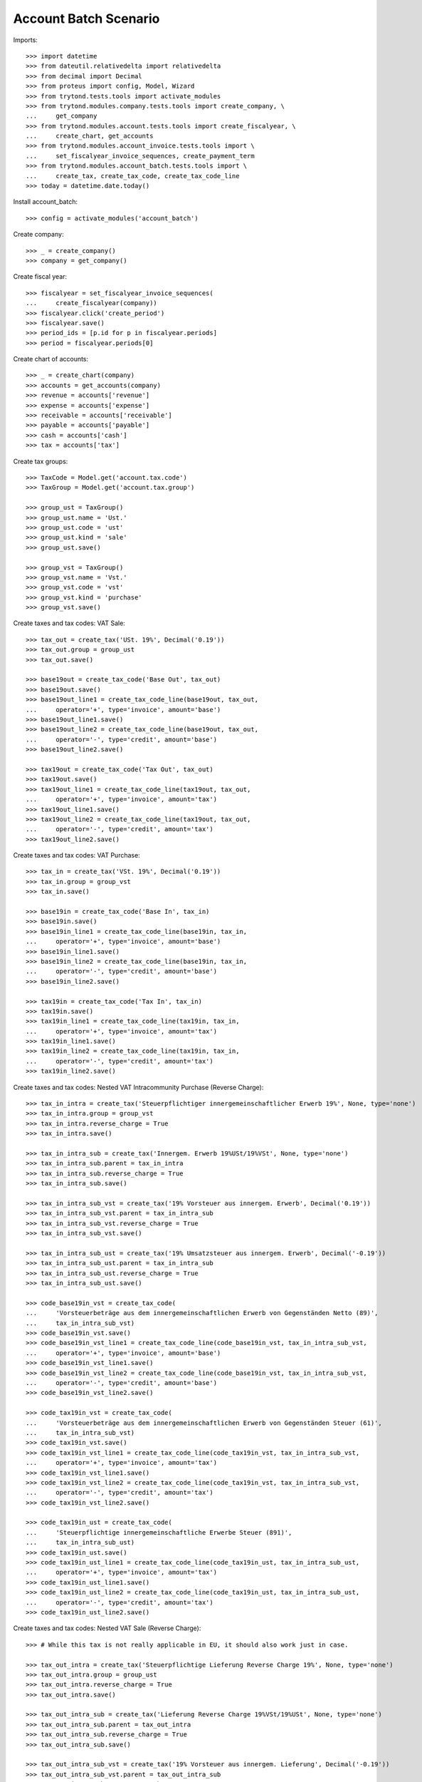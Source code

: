 ======================
Account Batch Scenario
======================

Imports::

    >>> import datetime
    >>> from dateutil.relativedelta import relativedelta
    >>> from decimal import Decimal
    >>> from proteus import config, Model, Wizard
    >>> from trytond.tests.tools import activate_modules
    >>> from trytond.modules.company.tests.tools import create_company, \
    ...     get_company
    >>> from trytond.modules.account.tests.tools import create_fiscalyear, \
    ...     create_chart, get_accounts
    >>> from trytond.modules.account_invoice.tests.tools import \
    ...     set_fiscalyear_invoice_sequences, create_payment_term
    >>> from trytond.modules.account_batch.tests.tools import \
    ...     create_tax, create_tax_code, create_tax_code_line
    >>> today = datetime.date.today()

Install account_batch::

    >>> config = activate_modules('account_batch')

Create company::

    >>> _ = create_company()
    >>> company = get_company()

Create fiscal year::

    >>> fiscalyear = set_fiscalyear_invoice_sequences(
    ...     create_fiscalyear(company))
    >>> fiscalyear.click('create_period')
    >>> fiscalyear.save()
    >>> period_ids = [p.id for p in fiscalyear.periods]
    >>> period = fiscalyear.periods[0]

Create chart of accounts::

    >>> _ = create_chart(company)
    >>> accounts = get_accounts(company)
    >>> revenue = accounts['revenue']
    >>> expense = accounts['expense']
    >>> receivable = accounts['receivable']
    >>> payable = accounts['payable']
    >>> cash = accounts['cash']
    >>> tax = accounts['tax']

Create tax groups::

    >>> TaxCode = Model.get('account.tax.code')
    >>> TaxGroup = Model.get('account.tax.group')

    >>> group_ust = TaxGroup()
    >>> group_ust.name = 'Ust.'
    >>> group_ust.code = 'ust'
    >>> group_ust.kind = 'sale'
    >>> group_ust.save()

    >>> group_vst = TaxGroup()
    >>> group_vst.name = 'Vst.'
    >>> group_vst.code = 'vst'
    >>> group_vst.kind = 'purchase'
    >>> group_vst.save()

Create taxes and tax codes: VAT Sale::

    >>> tax_out = create_tax('USt. 19%', Decimal('0.19'))
    >>> tax_out.group = group_ust
    >>> tax_out.save()

    >>> base19out = create_tax_code('Base Out', tax_out)
    >>> base19out.save()
    >>> base19out_line1 = create_tax_code_line(base19out, tax_out,
    ...     operator='+', type='invoice', amount='base')
    >>> base19out_line1.save()
    >>> base19out_line2 = create_tax_code_line(base19out, tax_out,
    ...     operator='-', type='credit', amount='base')
    >>> base19out_line2.save()
 
    >>> tax19out = create_tax_code('Tax Out', tax_out)
    >>> tax19out.save()
    >>> tax19out_line1 = create_tax_code_line(tax19out, tax_out,
    ...     operator='+', type='invoice', amount='tax')
    >>> tax19out_line1.save()
    >>> tax19out_line2 = create_tax_code_line(tax19out, tax_out,
    ...     operator='-', type='credit', amount='tax')
    >>> tax19out_line2.save()

Create taxes and tax codes: VAT Purchase::

    >>> tax_in = create_tax('VSt. 19%', Decimal('0.19'))
    >>> tax_in.group = group_vst
    >>> tax_in.save()

    >>> base19in = create_tax_code('Base In', tax_in)
    >>> base19in.save()
    >>> base19in_line1 = create_tax_code_line(base19in, tax_in,
    ...     operator='+', type='invoice', amount='base')
    >>> base19in_line1.save()
    >>> base19in_line2 = create_tax_code_line(base19in, tax_in,
    ...     operator='-', type='credit', amount='base')
    >>> base19in_line2.save()
 
    >>> tax19in = create_tax_code('Tax In', tax_in)
    >>> tax19in.save()
    >>> tax19in_line1 = create_tax_code_line(tax19in, tax_in,
    ...     operator='+', type='invoice', amount='tax')
    >>> tax19in_line1.save()
    >>> tax19in_line2 = create_tax_code_line(tax19in, tax_in,
    ...     operator='-', type='credit', amount='tax')
    >>> tax19in_line2.save()

Create taxes and tax codes: Nested VAT Intracommunity Purchase (Reverse Charge)::

    >>> tax_in_intra = create_tax('Steuerpflichtiger innergemeinschaftlicher Erwerb 19%', None, type='none')
    >>> tax_in_intra.group = group_vst
    >>> tax_in_intra.reverse_charge = True
    >>> tax_in_intra.save()

    >>> tax_in_intra_sub = create_tax('Innergem. Erwerb 19%USt/19%VSt', None, type='none')
    >>> tax_in_intra_sub.parent = tax_in_intra
    >>> tax_in_intra_sub.reverse_charge = True
    >>> tax_in_intra_sub.save()

    >>> tax_in_intra_sub_vst = create_tax('19% Vorsteuer aus innergem. Erwerb', Decimal('0.19'))
    >>> tax_in_intra_sub_vst.parent = tax_in_intra_sub
    >>> tax_in_intra_sub_vst.reverse_charge = True
    >>> tax_in_intra_sub_vst.save()

    >>> tax_in_intra_sub_ust = create_tax('19% Umsatzsteuer aus innergem. Erwerb', Decimal('-0.19'))
    >>> tax_in_intra_sub_ust.parent = tax_in_intra_sub
    >>> tax_in_intra_sub_ust.reverse_charge = True
    >>> tax_in_intra_sub_ust.save()

    >>> code_base19in_vst = create_tax_code(
    ...     'Vorsteuerbeträge aus dem innergemeinschaftlichen Erwerb von Gegenständen Netto (89)',
    ...     tax_in_intra_sub_vst)
    >>> code_base19in_vst.save()
    >>> code_base19in_vst_line1 = create_tax_code_line(code_base19in_vst, tax_in_intra_sub_vst,
    ...     operator='+', type='invoice', amount='base')
    >>> code_base19in_vst_line1.save()
    >>> code_base19in_vst_line2 = create_tax_code_line(code_base19in_vst, tax_in_intra_sub_vst,
    ...     operator='-', type='credit', amount='base')
    >>> code_base19in_vst_line2.save()

    >>> code_tax19in_vst = create_tax_code(
    ...     'Vorsteuerbeträge aus dem innergemeinschaftlichen Erwerb von Gegenständen Steuer (61)',
    ...     tax_in_intra_sub_vst)
    >>> code_tax19in_vst.save()
    >>> code_tax19in_vst_line1 = create_tax_code_line(code_tax19in_vst, tax_in_intra_sub_vst,
    ...     operator='+', type='invoice', amount='tax')
    >>> code_tax19in_vst_line1.save()
    >>> code_tax19in_vst_line2 = create_tax_code_line(code_tax19in_vst, tax_in_intra_sub_vst,
    ...     operator='-', type='credit', amount='tax')
    >>> code_tax19in_vst_line2.save()
 
    >>> code_tax19in_ust = create_tax_code(
    ...     'Steuerpflichtige innergemeinschaftliche Erwerbe Steuer (891)',
    ...     tax_in_intra_sub_ust)
    >>> code_tax19in_ust.save()
    >>> code_tax19in_ust_line1 = create_tax_code_line(code_tax19in_ust, tax_in_intra_sub_ust,
    ...     operator='+', type='invoice', amount='tax')
    >>> code_tax19in_ust_line1.save()
    >>> code_tax19in_ust_line2 = create_tax_code_line(code_tax19in_ust, tax_in_intra_sub_ust,
    ...     operator='-', type='credit', amount='tax')
    >>> code_tax19in_ust_line2.save()

Create taxes and tax codes: Nested VAT Sale (Reverse Charge)::

    >>> # While this tax is not really applicable in EU, it should also work just in case.

    >>> tax_out_intra = create_tax('Steuerpflichtige Lieferung Reverse Charge 19%', None, type='none')
    >>> tax_out_intra.group = group_ust
    >>> tax_out_intra.reverse_charge = True
    >>> tax_out_intra.save()

    >>> tax_out_intra_sub = create_tax('Lieferung Reverse Charge 19%VSt/19%USt', None, type='none')
    >>> tax_out_intra_sub.parent = tax_out_intra
    >>> tax_out_intra_sub.reverse_charge = True
    >>> tax_out_intra_sub.save()

    >>> tax_out_intra_sub_vst = create_tax('19% Vorsteuer aus innergem. Lieferung', Decimal('-0.19'))
    >>> tax_out_intra_sub_vst.parent = tax_out_intra_sub
    >>> tax_out_intra_sub_vst.reverse_charge = True
    >>> tax_out_intra_sub_vst.save()

    >>> tax_out_intra_sub_ust = create_tax('19% Umsatzsteuer aus innergem. Lieferung', Decimal('0.19'))
    >>> tax_out_intra_sub_ust.parent = tax_out_intra_sub
    >>> tax_out_intra_sub_ust.reverse_charge = True
    >>> tax_out_intra_sub_ust.save()

    >>> code_base19out_vst = create_tax_code(
    ...     'Vorsteuerbeträge aus der innergemeinschaftlichen Lieferung von Gegenständen Netto (89x)',
    ...     tax_out_intra_sub_vst)
    >>> code_base19out_vst.save()
    >>> code_base19out_vst_line1 = create_tax_code_line(code_base19out_vst, tax_out_intra_sub_vst,
    ...     operator='+', type='invoice', amount='base')
    >>> code_base19out_vst_line1.save()
    >>> code_base19out_vst_line2 = create_tax_code_line(code_base19out_vst, tax_out_intra_sub_vst,
    ...     operator='-', type='credit', amount='base')
    >>> code_base19out_vst_line2.save()

    >>> code_tax19out_vst = create_tax_code(
    ...     'Vorsteuerbeträge aus dem innergemeinschaftlichen Lieferung von Gegenständen Steuer (61x)',
    ...     tax_out_intra_sub_vst)
    >>> code_tax19out_vst.save()
    >>> code_tax19out_vst_line1 = create_tax_code_line(code_tax19out_vst, tax_out_intra_sub_vst,
    ...     operator='+', type='invoice', amount='tax')
    >>> code_tax19out_vst_line1.save()
    >>> code_tax19out_vst_line2 = create_tax_code_line(code_tax19out_vst, tax_out_intra_sub_vst,
    ...     operator='-', type='credit', amount='tax')
    >>> code_tax19out_vst_line2.save()
 
    >>> code_tax19out_ust = create_tax_code(
    ...     'Steuerpflichtige innergemeinschaftliche Lieferungen Steuer (891x)',
    ...     tax_out_intra_sub_ust)
    >>> code_tax19out_ust.save()
    >>> code_tax19out_ust_line1 = create_tax_code_line(code_tax19out_ust, tax_out_intra_sub_ust,
    ...     operator='+', type='invoice', amount='tax')
    >>> code_tax19out_ust_line1.save()
    >>> code_tax19out_ust_line2 = create_tax_code_line(code_tax19out_ust, tax_out_intra_sub_ust,
    ...     operator='-', type='credit', amount='tax')
    >>> code_tax19out_ust_line2.save()

Create sequence and account journal::

    >>> Sequence = Model.get('ir.sequence')
    >>> AccountJournal = Model.get('account.journal')

    >>> sequence = Sequence(name='Bank',
    ...     code='account.journal',
    ...     company=company,
    ... )
    >>> sequence.save()
    >>> account_journal = AccountJournal(name='Bank',
    ...     type='bank',
    ...     sequence=sequence,
    ... )
    >>> account_journal.save()     

Create parties::

    >>> Party = Model.get('party.party')
    >>> customer = Party(name='Customer')
    >>> customer.save()
    >>> supplier = Party(name='Supplier')
    >>> supplier.save()

Create payment term::

    >>> payment_term = create_payment_term()
    >>> payment_term.save()

Create a batch user::

    >>> User = Model.get('res.user')
    >>> Group = Model.get('res.group')
    >>> Party = Model.get('party.party')
    >>> Employee = Model.get('company.employee')
    >>> batch_user = User()
    >>> batch_user.name = 'Batch User'
    >>> batch_user.login = 'batch'
    >>> batch_user.main_company = company
    >>> batch_group, = Group.find([('name', '=', 'Batch')])
    >>> batch_user.groups.append(batch_group)
    >>> account_group, = Group.find([('name', '=', 'Account')])
    >>> batch_user.groups.append(account_group)
    >>> employee_party = Party(name="Batch Employee")
    >>> employee_party.save()
    >>> employee = Employee(party=employee_party)
    >>> employee.save()
    >>> batch_user.employees.append(employee)
    >>> batch_user.employee = employee
    >>> batch_user.save()

.. comment:: We either work as batch_admin or batch_user to check
   correct permission settings
   

Create a batch admin::

    >>> batch_admin = User()
    >>> batch_admin.name = 'Batch Admin'
    >>> batch_admin.login = 'batch_admin'
    >>> batch_admin.main_company = company
    >>> account_admin_group, = Group.find([('name', '=', 'Account Administration')])
    >>> batch_admin.groups.append(account_admin_group)
    >>> batch_admin.save()

Create a batch journal (without optional account)::

    >>> config.user = batch_admin.id
    >>> config._context = User.get_preferences(True, config.context)
    >>> BatchJournal = Model.get('account.batch.journal')

    >>> batch_journal = BatchJournal(name='Batch Bank',
    ...     account_journal=account_journal,
    ...     currency=company.currency,
    ...     company=company,
    ... )
    >>> batch_journal.save()

Create a batch and check for missing account on journal::

    >>> config.user = batch_user.id
    >>> config._context = User.get_preferences(True, config.context)
    >>> Batch = Model.get('account.batch')
    >>> batch = Batch(name='Testbatch',
    ...     journal=batch_journal,
    ... )  # doctest: +IGNORE_EXCEPTION_DETAIL 
    Traceback (most recent call last):
        ...
    UserError: ...

Create a batch after configuring the journal with an account::

    >>> config.user = batch_admin.id
    >>> config._context = User.get_preferences(True, config.context)
    >>> batch_journal.account = cash
    >>> batch_journal.save()
    >>> batch = Batch(name='Testbatch',
    ...     journal=batch_journal,
    ... )
    >>> batch.save()

Create a revenue batch line without tax::

    >>> config.user = batch_user.id
    >>> config._context = User.get_preferences(True, config.context)
    >>> BatchLine = Model.get('account.batch.line')
    >>> batch_line1 = BatchLine(journal=batch_journal,
    ...     batch=batch,
    ...     date=today,
    ...     amount=Decimal(100),
    ...     account=cash,
    ...     contra_account=revenue,
    ... )
    >>> batch_line1.save()
    >>> batch_line1.side_account
    'debit'
    >>> batch_line1.side_contra_account
    'credit'
    >>> len(batch.lines)
    1
    >>> len(batch.move_lines)
    2
    >>> revenue.reload()
    >>> revenue.credit
    Decimal('100.00')
    >>> revenue.debit
    Decimal('0.00')
    >>> expense.reload()
    >>> expense.credit
    Decimal('0.00')
    >>> expense.debit
    Decimal('0.00')
    >>> cash.reload()
    >>> cash.credit
    Decimal('0.00')
    >>> cash.debit
    Decimal('100.00')

    >>> with config.set_context(periods=period_ids):
    ...     base19out = TaxCode(base19out.id)
    ...     base19out.amount
    Decimal('0.00')
    >>> with config.set_context(periods=period_ids):
    ...     tax19out = TaxCode(tax19out.id)
    ...     tax19out.amount
    Decimal('0.00')
    >>> with config.set_context(periods=period_ids):
    ...     base19in = TaxCode(base19in.id)
    ...     base19in.amount
    Decimal('0.00')
    >>> with config.set_context(periods=period_ids):
    ...     tax19in = TaxCode(tax19in.id)
    ...     tax19in.amount
    Decimal('0.00')

Cancel the former line::

    >>> batch_line2 = BatchLine(journal=batch_journal,
    ...     batch=batch,
    ...     date=today,
    ...     amount=Decimal(-100),
    ...     contra_account=revenue,
    ...     account=cash,
    ...     is_cancelation_move=True,
    ... )
    >>> batch_line2.save()
    >>> batch_line2.is_cancelation_move
    1
    >>> batch_line2.side_account
    'credit'
    >>> batch_line2.side_contra_account
    'debit'
    >>> batch.reload()
    >>> len(batch.lines)
    2
    >>> len(batch.move_lines)
    4
    >>> revenue.reload()
    >>> revenue.credit
    Decimal('0.00')
    >>> revenue.debit
    Decimal('0.00')
    >>> expense.reload()
    >>> expense.credit
    Decimal('0.00')
    >>> expense.debit
    Decimal('0.00')
    >>> cash.reload()
    >>> cash.credit
    Decimal('0.00')
    >>> cash.debit
    Decimal('0.00')

    >>> with config.set_context(periods=period_ids):
    ...     base19out = TaxCode(base19out.id)
    ...     base19out.amount
    Decimal('0.00')
    >>> with config.set_context(periods=period_ids):
    ...     tax19out = TaxCode(tax19out.id)
    ...     tax19out.amount
    Decimal('0.00')
    >>> with config.set_context(periods=period_ids):
    ...     base19in = TaxCode(base19in.id)
    ...     base19in.amount
    Decimal('0.00')
    >>> with config.set_context(periods=period_ids):
    ...     tax19in = TaxCode(tax19in.id)
    ...     tax19in.amount
    Decimal('0.00')

Create an expense batch line without tax::

    >>> batch_line3 = BatchLine(journal=batch_journal,
    ...     batch=batch,
    ...     date=today,
    ...     amount=Decimal(-100),
    ...     account=cash,
    ...     contra_account=expense,
    ... )
    >>> batch_line3.save()
    >>> batch_line3.side_account
    'credit'
    >>> batch_line3.side_contra_account
    'debit'
    >>> batch.reload()
    >>> len(batch.lines)
    3
    >>> len(batch.move_lines)
    6
    >>> revenue.reload()
    >>> revenue.credit
    Decimal('0.00')
    >>> revenue.debit
    Decimal('0.00')
    >>> expense.reload()
    >>> expense.credit
    Decimal('0.00')
    >>> expense.debit
    Decimal('100.00')
    >>> cash.reload()
    >>> cash.credit
    Decimal('100.00')
    >>> cash.debit
    Decimal('0.00')

    >>> with config.set_context(periods=period_ids):
    ...     base19out = TaxCode(base19out.id)
    ...     base19out.amount
    Decimal('0.00')
    >>> with config.set_context(periods=period_ids):
    ...     tax19out = TaxCode(tax19out.id)
    ...     tax19out.amount
    Decimal('0.00')
    >>> with config.set_context(periods=period_ids):
    ...     base19in = TaxCode(base19in.id)
    ...     base19in.amount
    Decimal('0.00')
    >>> with config.set_context(periods=period_ids):
    ...     tax19in = TaxCode(tax19in.id)
    ...     tax19in.amount
    Decimal('0.00')

Cancel the former line::

    >>> batch_line4 = BatchLine(journal=batch_journal,
    ...     batch=batch,
    ...     date=today,
    ...     amount=Decimal(100),
    ...     account=cash,
    ...     contra_account=expense,
    ...     is_cancelation_move=True,
    ... )
    >>> batch_line4.save()
    >>> batch_line4.side_account
    'debit'
    >>> batch_line4.side_contra_account
    'credit'
    >>> batch.reload()
    >>> len(batch.lines)
    4
    >>> len(batch.move_lines)
    8
    >>> revenue.reload()
    >>> revenue.credit
    Decimal('0.00')
    >>> revenue.debit
    Decimal('0.00')
    >>> expense.reload()
    >>> expense.credit
    Decimal('0.00')
    >>> expense.debit
    Decimal('0.00')
    >>> cash.reload()
    >>> cash.credit
    Decimal('0.00')
    >>> cash.debit
    Decimal('0.00')

    >>> with config.set_context(periods=period_ids):
    ...     base19out = TaxCode(base19out.id)
    ...     base19out.amount
    Decimal('0.00')
    >>> with config.set_context(periods=period_ids):
    ...     tax19out = TaxCode(tax19out.id)
    ...     tax19out.amount
    Decimal('0.00')
    >>> with config.set_context(periods=period_ids):
    ...     base19in = TaxCode(base19in.id)
    ...     base19in.amount
    Decimal('0.00')
    >>> with config.set_context(periods=period_ids):
    ...     tax19in = TaxCode(tax19in.id)
    ...     tax19in.amount
    Decimal('0.00')

Create a revenue batch line with tax::

    >>> batch_line5 = BatchLine(journal=batch_journal,
    ...     batch=batch,
    ...     date=today,
    ...     amount=Decimal(1000),
    ...     account=cash,
    ...     contra_account=revenue,
    ...     tax=tax_out,
    ... )
    >>> batch_line5.save()
    >>> batch_line5.side_account
    'debit'
    >>> batch_line5.side_contra_account
    'credit'
    >>> batch.reload()
    >>> len(batch.lines)
    5
    >>> len(batch.move_lines)
    11
    >>> revenue.reload()
    >>> revenue.credit
    Decimal('840.34')
    >>> revenue.debit
    Decimal('0.00')
    >>> expense.reload()
    >>> expense.credit
    Decimal('0.00')
    >>> expense.debit
    Decimal('0.00')
    >>> cash.reload()
    >>> cash.credit
    Decimal('0.00')
    >>> cash.debit
    Decimal('1000.00')

    >>> with config.set_context(periods=period_ids):
    ...     base19out = TaxCode(base19out.id)
    ...     base19out.amount
    Decimal('840.34')
    >>> with config.set_context(periods=period_ids):
    ...     tax19out = TaxCode(tax19out.id)
    ...     tax19out.amount
    Decimal('159.66')
    >>> with config.set_context(periods=period_ids):
    ...     base19in = TaxCode(base19in.id)
    ...     base19in.amount
    Decimal('0.00')
    >>> with config.set_context(periods=period_ids):
    ...     tax19in = TaxCode(tax19in.id)
    ...     tax19in.amount
    Decimal('0.00')


Cancel the former line::

    >>> batch_line6 = BatchLine(journal=batch_journal,
    ...     batch=batch,
    ...     date=today,
    ...     amount=Decimal(-1000),
    ...     account=cash,
    ...     contra_account=revenue,
    ...     tax=tax_out,
    ...     is_cancelation_move=True,
    ... )
    >>> batch_line6.save()
    >>> batch_line6.side_account
    'credit'
    >>> batch_line6.side_contra_account
    'debit'
    >>> batch.reload()
    >>> len(batch.lines)
    6
    >>> len(batch.move_lines)
    14
    >>> revenue.reload()
    >>> revenue.credit
    Decimal('0.00')
    >>> revenue.debit
    Decimal('0.00')
    >>> expense.reload()
    >>> expense.credit
    Decimal('0.00')
    >>> expense.debit
    Decimal('0.00')
    >>> cash.reload()
    >>> cash.credit
    Decimal('0.00')
    >>> cash.debit
    Decimal('0.00')

    >>> with config.set_context(periods=period_ids):
    ...     base19out = TaxCode(base19out.id)
    ...     base19out.amount
    Decimal('0.00')
    >>> with config.set_context(periods=period_ids):
    ...     tax19out = TaxCode(tax19out.id)
    ...     tax19out.amount
    Decimal('0.00')
    >>> with config.set_context(periods=period_ids):
    ...     base19in = TaxCode(base19in.id)
    ...     base19in.amount
    Decimal('0.00')
    >>> with config.set_context(periods=period_ids):
    ...     tax19in = TaxCode(tax19in.id)
    ...     tax19in.amount
    Decimal('0.00')

Create an expense batch line with tax::

    >>> batch_line7 = BatchLine(journal=batch_journal,
    ...     batch=batch,
    ...     date=today,
    ...     amount=Decimal(-1000),
    ...     account=cash,
    ...     contra_account=expense,
    ...     tax=tax_in,
    ... )
    >>> batch_line7.save()
    >>> batch_line7.side_account
    'credit'
    >>> batch_line7.side_contra_account
    'debit'
    >>> batch.reload()
    >>> len(batch.lines)
    7
    >>> len(batch.move_lines)
    17
    >>> revenue.reload()
    >>> revenue.credit
    Decimal('0.00')
    >>> revenue.debit
    Decimal('0.00')
    >>> expense.reload()
    >>> expense.credit
    Decimal('0.00')
    >>> expense.debit
    Decimal('840.34')
    >>> cash.reload()
    >>> cash.credit
    Decimal('1000.00')
    >>> cash.debit
    Decimal('0.00')

    >>> with config.set_context(periods=period_ids):
    ...     base19out = TaxCode(base19out.id)
    ...     base19out.amount
    Decimal('0.00')
    >>> with config.set_context(periods=period_ids):
    ...     tax19out = TaxCode(tax19out.id)
    ...     tax19out.amount
    Decimal('0.00')
    >>> with config.set_context(periods=period_ids):
    ...     base19in = TaxCode(base19in.id)
    ...     base19in.amount
    Decimal('840.34')
    >>> with config.set_context(periods=period_ids):
    ...     tax19in = TaxCode(tax19in.id)
    ...     tax19in.amount
    Decimal('159.66')

Cancel the former line::

    >>> batch_line8 = BatchLine(journal=batch_journal,
    ...     batch=batch,
    ...     date=today,
    ...     amount=Decimal(1000),
    ...     account=cash,
    ...     contra_account=expense,
    ...     tax=tax_in,
    ...     is_cancelation_move=True,
    ... )
    >>> batch_line8.save()
    >>> batch_line8.side_account
    'debit'
    >>> batch_line8.side_contra_account
    'credit'
    >>> batch.reload()
    >>> len(batch.lines)
    8
    >>> len(batch.move_lines)
    20
    >>> revenue.reload()
    >>> revenue.credit
    Decimal('0.00')
    >>> revenue.debit
    Decimal('0.00')
    >>> expense.reload()
    >>> expense.credit
    Decimal('0.00')
    >>> expense.debit
    Decimal('0.00')
    >>> cash.reload()
    >>> cash.credit
    Decimal('0.00')
    >>> cash.debit
    Decimal('0.00')

    >>> with config.set_context(periods=period_ids):
    ...     base19out = TaxCode(base19out.id)
    ...     base19out.amount
    Decimal('0.00')
    >>> with config.set_context(periods=period_ids):
    ...     tax19out = TaxCode(tax19out.id)
    ...     tax19out.amount
    Decimal('0.00')
    >>> with config.set_context(periods=period_ids):
    ...     base19in = TaxCode(base19in.id)
    ...     base19in.amount
    Decimal('0.00')
    >>> with config.set_context(periods=period_ids):
    ...     tax19in = TaxCode(tax19in.id)
    ...     tax19in.amount
    Decimal('0.00')

Create 2 customer invoices::

    >>> Invoice = Model.get('account.invoice')
    >>> customer_invoice1 = Invoice(type='out')
    >>> customer_invoice1.party = customer
    >>> customer_invoice1.payment_term = payment_term
    >>> invoice_line = customer_invoice1.lines.new()
    >>> invoice_line.quantity = 1
    >>> invoice_line.unit_price = Decimal('100')
    >>> invoice_line.account = revenue
    >>> invoice_line.description = 'Test'
    >>> customer_invoice1.click('post')
    >>> customer_invoice1.state
    'posted'

    >>> customer_invoice2 = Invoice(type='out')
    >>> customer_invoice2.party = customer
    >>> customer_invoice2.payment_term = payment_term
    >>> invoice_line = customer_invoice2.lines.new()
    >>> invoice_line.quantity = 1
    >>> invoice_line.unit_price = Decimal('150')
    >>> invoice_line.account = revenue
    >>> invoice_line.description = 'Test'
    >>> customer_invoice2.click('post')
    >>> customer_invoice2.state
    'posted'

Create 1 customer credit note::

    >>> customer_credit_note = Invoice(type='out')
    >>> customer_credit_note.party = customer
    >>> customer_credit_note.payment_term = payment_term
    >>> invoice_line = customer_credit_note.lines.new()
    >>> invoice_line.quantity = -1
    >>> invoice_line.unit_price = Decimal('50')
    >>> invoice_line.account = revenue
    >>> invoice_line.description = 'Test'
    >>> customer_credit_note.click('post')
    >>> customer_credit_note.state
    'posted'

Create 1 supplier invoice::

    >>> supplier_invoice = Invoice(type='in')
    >>> supplier_invoice.party = supplier
    >>> supplier_invoice.payment_term = payment_term
    >>> invoice_line = supplier_invoice.lines.new()
    >>> invoice_line.quantity = 1
    >>> invoice_line.unit_price = Decimal('50')
    >>> invoice_line.account = expense
    >>> invoice_line.description = 'Test'
    >>> supplier_invoice.invoice_date = today
    >>> supplier_invoice.click('post')
    >>> supplier_invoice.state
    'posted'

Check for intermediate results::
 
    >>> receivable.reload()
    >>> receivable.credit
    Decimal('50.00')
    >>> receivable.debit
    Decimal('250.00')
    >>> payable.reload()
    >>> payable.credit
    Decimal('50.00')
    >>> payable.debit
    Decimal('0.00')

    >>> revenue.reload()
    >>> revenue.credit
    Decimal('250.00')
    >>> revenue.debit
    Decimal('50.00')
    >>> expense.reload()
    >>> expense.credit
    Decimal('0.00')
    >>> expense.debit
    Decimal('50.00')

    >>> cash.reload()
    >>> cash.credit
    Decimal('0.00')
    >>> cash.debit
    Decimal('0.00')

    >>> with config.set_context(periods=period_ids):
    ...     base19out = TaxCode(base19out.id)
    ...     base19out.amount
    Decimal('0.00')
    >>> with config.set_context(periods=period_ids):
    ...     tax19out = TaxCode(tax19out.id)
    ...     tax19out.amount
    Decimal('0.00')
    >>> with config.set_context(periods=period_ids):
    ...     base19in = TaxCode(base19in.id)
    ...     base19in.amount
    Decimal('0.00')
    >>> with config.set_context(periods=period_ids):
    ...     tax19in = TaxCode(tax19in.id)
    ...     tax19in.amount
    Decimal('0.00')

Create a receivable batch line with a customer invoice::

    >>> customer_invoice1.account == receivable
    True
    >>> batch_line9 = BatchLine(journal=batch_journal,
    ...     batch=batch,
    ...     date=today,
    ...     account=cash,
    ...     invoice=customer_invoice1,
    ... )
    >>> batch_line9.save()
    >>> batch_line9.reload()
    >>> batch_line9.side_account
    'debit'
    >>> batch_line9.side_contra_account
    'credit'
    >>> batch_line9.contra_account == customer_invoice1.account
    True
    >>> batch_line9.amount == customer_invoice1.total_amount
    True
    >>> batch_line9.party == customer_invoice1.party
    True
    >>> batch.reload()
    >>> len(batch.lines)
    9
    >>> len(batch.move_lines)
    22
    >>> receivable.reload()
    >>> receivable.credit
    Decimal('150.00')
    >>> receivable.debit
    Decimal('250.00')
    >>> payable.reload()
    >>> payable.credit
    Decimal('50.00')
    >>> payable.debit
    Decimal('0.00')

    >>> revenue.reload()
    >>> revenue.credit
    Decimal('250.00')
    >>> revenue.debit
    Decimal('50.00')
    >>> expense.reload()
    >>> expense.credit
    Decimal('0.00')
    >>> expense.debit
    Decimal('50.00')

    >>> cash.reload()
    >>> cash.credit
    Decimal('0.00')
    >>> cash.debit
    Decimal('100.00')

    >>> with config.set_context(periods=period_ids):
    ...     base19out = TaxCode(base19out.id)
    ...     base19out.amount
    Decimal('0.00')
    >>> with config.set_context(periods=period_ids):
    ...     tax19out = TaxCode(tax19out.id)
    ...     tax19out.amount
    Decimal('0.00')
    >>> with config.set_context(periods=period_ids):
    ...     base19in = TaxCode(base19in.id)
    ...     base19in.amount
    Decimal('0.00')
    >>> with config.set_context(periods=period_ids):
    ...     tax19in = TaxCode(tax19in.id)
    ...     tax19in.amount
    Decimal('0.00')

Create another receivable batch line with a second customer invoice::

    >>> customer_invoice2.account == receivable
    True
    >>> batch_line10 = BatchLine(journal=batch_journal,
    ...     batch=batch,
    ...     date=today,
    ...     account=cash,
    ...     invoice=customer_invoice2,
    ... )
    >>> batch_line10.save()
    >>> batch_line10.reload()
    >>> batch_line10.side_account
    'debit'
    >>> batch_line10.side_contra_account
    'credit'
    >>> batch_line10.contra_account == customer_invoice2.account
    True
    >>> batch_line10.amount == customer_invoice2.total_amount
    True
    >>> batch_line10.party == customer_invoice2.party
    True
    >>> batch.reload()
    >>> len(batch.lines)
    10
    >>> len(batch.move_lines)
    24
    >>> receivable.reload()
    >>> receivable.credit
    Decimal('300.00')
    >>> receivable.debit
    Decimal('250.00')
    >>> payable.reload()
    >>> payable.credit
    Decimal('50.00')
    >>> payable.debit
    Decimal('0.00')

    >>> revenue.reload()
    >>> revenue.credit
    Decimal('250.00')
    >>> revenue.debit
    Decimal('50.00')
    >>> expense.reload()
    >>> expense.credit
    Decimal('0.00')
    >>> expense.debit
    Decimal('50.00')

    >>> cash.reload()
    >>> cash.credit
    Decimal('0.00')
    >>> cash.debit
    Decimal('250.00')

    >>> with config.set_context(periods=period_ids):
    ...     base19out = TaxCode(base19out.id)
    ...     base19out.amount
    Decimal('0.00')
    >>> with config.set_context(periods=period_ids):
    ...     tax19out = TaxCode(tax19out.id)
    ...     tax19out.amount
    Decimal('0.00')
    >>> with config.set_context(periods=period_ids):
    ...     base19in = TaxCode(base19in.id)
    ...     base19in.amount
    Decimal('0.00')
    >>> with config.set_context(periods=period_ids):
    ...     tax19in = TaxCode(tax19in.id)
    ...     tax19in.amount
    Decimal('0.00')

Create a receivable batch line with a customer credit note::

    >>> customer_credit_note.account == receivable
    True
    >>> batch_line11 = BatchLine(journal=batch_journal,
    ...     batch=batch,
    ...     date=today,
    ...     account=cash,
    ...     invoice=customer_credit_note,
    ... )
    >>> batch_line11.save()
    >>> batch_line11.reload()
    >>> batch_line11.side_account
    'credit'
    >>> batch_line11.side_contra_account
    'debit'
    >>> batch_line11.contra_account == customer_credit_note.account
    True
    >>> batch_line11.amount == customer_credit_note.total_amount
    True
    >>> batch_line11.party == customer_credit_note.party
    True
    >>> batch.reload()
    >>> len(batch.lines)
    11
    >>> len(batch.move_lines)
    26
    >>> receivable.reload()
    >>> receivable.credit
    Decimal('300.00')
    >>> receivable.debit
    Decimal('300.00')
    >>> payable.reload()
    >>> payable.credit
    Decimal('50.00')
    >>> payable.debit
    Decimal('0.00')

    >>> revenue.reload()
    >>> revenue.credit
    Decimal('250.00')
    >>> revenue.debit
    Decimal('50.00')
    >>> expense.reload()
    >>> expense.credit
    Decimal('0.00')
    >>> expense.debit
    Decimal('50.00')

    >>> cash.reload()
    >>> cash.credit
    Decimal('50.00')
    >>> cash.debit
    Decimal('250.00')

    >>> with config.set_context(periods=period_ids):
    ...     base19out = TaxCode(base19out.id)
    ...     base19out.amount
    Decimal('0.00')
    >>> with config.set_context(periods=period_ids):
    ...     tax19out = TaxCode(tax19out.id)
    ...     tax19out.amount
    Decimal('0.00')
    >>> with config.set_context(periods=period_ids):
    ...     base19in = TaxCode(base19in.id)
    ...     base19in.amount
    Decimal('0.00')
    >>> with config.set_context(periods=period_ids):
    ...     tax19in = TaxCode(tax19in.id)
    ...     tax19in.amount
    Decimal('0.00')

Create a payable batch line with a supplier invoice::

    >>> supplier_invoice.account == payable
    True
    >>> batch_line12 = BatchLine(journal=batch_journal,
    ...     batch=batch,
    ...     date=today,
    ...     account=cash,
    ...     invoice=supplier_invoice,
    ... )
    >>> batch_line12.save()
    >>> batch_line12.reload()
    >>> batch_line12.side_account
    'credit'
    >>> batch_line12.side_contra_account
    'debit'
    >>> batch_line12.contra_account == supplier_invoice.account
    True
    >>> batch_line12.amount == supplier_invoice.total_amount * -1
    True
    >>> batch_line12.party == supplier_invoice.party
    True
    >>> batch.reload()
    >>> len(batch.lines)
    12
    >>> len(batch.move_lines)
    28
    >>> receivable.reload()
    >>> receivable.credit
    Decimal('300.00')
    >>> receivable.debit
    Decimal('300.00')
    >>> payable.reload()
    >>> payable.credit
    Decimal('50.00')
    >>> payable.debit
    Decimal('50.00')

    >>> revenue.reload()
    >>> revenue.credit
    Decimal('250.00')
    >>> revenue.debit
    Decimal('50.00')
    >>> expense.reload()
    >>> expense.credit
    Decimal('0.00')
    >>> expense.debit
    Decimal('50.00')

    >>> cash.reload()
    >>> cash.credit
    Decimal('100.00')
    >>> cash.debit
    Decimal('250.00')

    >>> with config.set_context(periods=period_ids):
    ...     base19out = TaxCode(base19out.id)
    ...     base19out.amount
    Decimal('0.00')
    >>> with config.set_context(periods=period_ids):
    ...     tax19out = TaxCode(tax19out.id)
    ...     tax19out.amount
    Decimal('0.00')
    >>> with config.set_context(periods=period_ids):
    ...     base19in = TaxCode(base19in.id)
    ...     base19in.amount
    Decimal('0.00')
    >>> with config.set_context(periods=period_ids):
    ...     tax19in = TaxCode(tax19in.id)
    ...     tax19in.amount
    Decimal('0.00')

Create an expense batch line with nested tax::

    >>> batch_line13 = BatchLine(journal=batch_journal,
    ...     batch=batch,
    ...     date=today,
    ...     amount=Decimal(-1000),
    ...     account=cash,
    ...     contra_account=expense,
    ...     tax=tax_in_intra,
    ... )
    >>> batch_line13.save()
    >>> batch_line13.side_account
    'credit'
    >>> batch_line13.side_contra_account
    'debit'
    >>> batch.reload()
    >>> len(batch.lines)
    13
    >>> len(batch.move_lines)
    32
    >>> revenue.reload()
    >>> revenue.credit
    Decimal('250.00')
    >>> revenue.debit
    Decimal('50.00')
    >>> expense.reload()
    >>> expense.credit
    Decimal('0.00')
    >>> expense.debit
    Decimal('1050.00')
    >>> cash.reload()
    >>> cash.credit
    Decimal('1100.00')
    >>> cash.debit
    Decimal('250.00')

    >>> with config.set_context(periods=period_ids):
    ...     base19out = TaxCode(base19out.id)
    ...     base19out.amount
    Decimal('0.00')
    >>> with config.set_context(periods=period_ids):
    ...     tax19out = TaxCode(tax19out.id)
    ...     tax19out.amount
    Decimal('0.00')
    >>> with config.set_context(periods=period_ids):
    ...     base19in = TaxCode(base19in.id)
    ...     base19in.amount
    Decimal('0.00')
    >>> with config.set_context(periods=period_ids):
    ...     tax19in = TaxCode(tax19in.id)
    ...     tax19in.amount
    Decimal('0.00')
    >>> with config.set_context(periods=period_ids):
    ...     code_basein_vst = TaxCode(code_base19in_vst.id)
    ...     code_basein_vst.amount
    Decimal('1000.00')
    >>> with config.set_context(periods=period_ids):
    ...     code_tax_in_vst = TaxCode(code_tax19in_vst.id)
    ...     code_tax_in_vst.amount
    Decimal('190.00')
    >>> with config.set_context(periods=period_ids):
    ...     code_tax_in_ust = TaxCode(code_tax19in_ust.id)
    ...     code_tax_in_ust.amount
    Decimal('190.00')

Cancel the former line::

    >>> batch_line14 = BatchLine(journal=batch_journal,
    ...     batch=batch,
    ...     date=today,
    ...     amount=Decimal(-1000),
    ...     account=cash,
    ...     contra_account=expense,
    ...     tax=tax_in_intra,
    ...     is_cancelation_move=True,
    ... )
    >>> batch_line14.save()
    >>> batch_line14.side_account
    'credit'
    >>> batch_line14.side_contra_account
    'debit'
    >>> batch.reload()
    >>> len(batch.lines)
    14
    >>> len(batch.move_lines)
    36
    >>> revenue.reload()
    >>> revenue.credit
    Decimal('250.00')
    >>> revenue.debit
    Decimal('50.00')
    >>> expense.reload()
    >>> expense.credit
    Decimal('0.00')
    >>> expense.debit
    Decimal('50.00')
    >>> cash.reload()
    >>> cash.credit
    Decimal('100.00')
    >>> cash.debit
    Decimal('250.00')

    >>> with config.set_context(periods=period_ids):
    ...     base19out = TaxCode(base19out.id)
    ...     base19out.amount
    Decimal('0.00')
    >>> with config.set_context(periods=period_ids):
    ...     tax19out = TaxCode(tax19out.id)
    ...     tax19out.amount
    Decimal('0.00')
    >>> with config.set_context(periods=period_ids):
    ...     base19in = TaxCode(base19in.id)
    ...     base19in.amount
    Decimal('0.00')
    >>> with config.set_context(periods=period_ids):
    ...     tax19in = TaxCode(tax19in.id)
    ...     tax19in.amount
    Decimal('0.00')
    >>> with config.set_context(periods=period_ids):
    ...     code_basein_vst = TaxCode(code_base19in_vst.id)
    ...     code_basein_vst.amount
    Decimal('0.00')
    >>> with config.set_context(periods=period_ids):
    ...     code_tax_in_vst = TaxCode(code_tax19in_vst.id)
    ...     code_tax_in_vst.amount
    Decimal('0.00')
    >>> with config.set_context(periods=period_ids):
    ...     code_tax_in_ust = TaxCode(code_tax19in_ust.id)
    ...     code_tax_in_ust.amount
    Decimal('0.00')

Create a revenue batch line with nested tax::

    >>> batch_line15 = BatchLine(journal=batch_journal,
    ...     batch=batch,
    ...     date=today,
    ...     amount=Decimal(1000),
    ...     account=cash,
    ...     contra_account=revenue,
    ...     tax=tax_out_intra,
    ... )
    >>> batch_line15.save()
    >>> batch_line15.side_account
    'debit'
    >>> batch_line15.side_contra_account
    'credit'
    >>> batch.reload()
    >>> len(batch.lines)
    15
    >>> len(batch.move_lines)
    40
    >>> revenue.reload()
    >>> revenue.credit
    Decimal('250.00')
    >>> revenue.debit
    Decimal('1050.00')
    >>> expense.reload()
    >>> expense.credit
    Decimal('0.00')
    >>> expense.debit
    Decimal('50.00')
    >>> cash.reload()
    >>> cash.credit
    Decimal('1100.00')
    >>> cash.debit
    Decimal('250.00')

    >>> with config.set_context(periods=period_ids):
    ...     base19out = TaxCode(base19out.id)
    ...     base19out.amount
    Decimal('0.00')
    >>> with config.set_context(periods=period_ids):
    ...     tax19out = TaxCode(tax19out.id)
    ...     tax19out.amount
    Decimal('0.00')
    >>> with config.set_context(periods=period_ids):
    ...     base19in = TaxCode(base19in.id)
    ...     base19in.amount
    Decimal('0.00')
    >>> with config.set_context(periods=period_ids):
    ...     tax19in = TaxCode(tax19in.id)
    ...     tax19in.amount
    Decimal('0.00')
    >>> with config.set_context(periods=period_ids):
    ...     code_basein_vst = TaxCode(code_base19in_vst.id)
    ...     code_basein_vst.amount
    Decimal('0.00')
    >>> with config.set_context(periods=period_ids):
    ...     code_tax_in_vst = TaxCode(code_tax19in_vst.id)
    ...     code_tax_in_vst.amount
    Decimal('0.00')
    >>> with config.set_context(periods=period_ids):
    ...     code_tax_in_ust = TaxCode(code_tax19in_ust.id)
    ...     code_tax_in_ust.amount
    Decimal('0.00')
    >>> with config.set_context(periods=period_ids):
    ...     code_baseout_vst = TaxCode(code_base19out_vst.id)
    ...     code_baseout_vst.amount
    Decimal('1000.00')
    >>> with config.set_context(periods=period_ids):
    ...     code_tax_out_vst = TaxCode(code_tax19out_vst.id)
    ...     code_tax_out_vst.amount
    Decimal('190.00')
    >>> with config.set_context(periods=period_ids):
    ...     code_tax_out_ust = TaxCode(code_tax19out_ust.id)
    ...     code_tax_out_ust.amount
    Decimal('190.00')

Cancel the former line::

    >>> batch_line16 = BatchLine(journal=batch_journal,
    ...     batch=batch,
    ...     date=today,
    ...     amount=Decimal(1000),
    ...     account=cash,
    ...     contra_account=revenue,
    ...     tax=tax_out_intra,
    ...     is_cancelation_move=True,
    ... )
    >>> batch_line16.save()
    >>> batch_line16.side_account
    'debit'
    >>> batch_line16.side_contra_account
    'credit'
    >>> batch.reload()
    >>> len(batch.lines)
    16
    >>> len(batch.move_lines)
    44
    >>> revenue.reload()
    >>> revenue.credit
    Decimal('250.00')
    >>> revenue.debit
    Decimal('50.00')
    >>> expense.reload()
    >>> expense.credit
    Decimal('0.00')
    >>> expense.debit
    Decimal('50.00')
    >>> cash.reload()
    >>> cash.credit
    Decimal('100.00')
    >>> cash.debit
    Decimal('250.00')

    >>> with config.set_context(periods=period_ids):
    ...     base19out = TaxCode(base19out.id)
    ...     base19out.amount
    Decimal('0.00')
    >>> with config.set_context(periods=period_ids):
    ...     tax19out = TaxCode(tax19out.id)
    ...     tax19out.amount
    Decimal('0.00')
    >>> with config.set_context(periods=period_ids):
    ...     base19in = TaxCode(base19in.id)
    ...     base19in.amount
    Decimal('0.00')
    >>> with config.set_context(periods=period_ids):
    ...     tax19in = TaxCode(tax19in.id)
    ...     tax19in.amount
    Decimal('0.00')
    >>> with config.set_context(periods=period_ids):
    ...     code_basein_vst = TaxCode(code_base19in_vst.id)
    ...     code_basein_vst.amount
    Decimal('0.00')
    >>> with config.set_context(periods=period_ids):
    ...     code_tax_in_vst = TaxCode(code_tax19in_vst.id)
    ...     code_tax_in_vst.amount
    Decimal('0.00')
    >>> with config.set_context(periods=period_ids):
    ...     code_tax_in_ust = TaxCode(code_tax19in_ust.id)
    ...     code_tax_in_ust.amount
    Decimal('0.00')
    >>> with config.set_context(periods=period_ids):
    ...     code_baseout_vst = TaxCode(code_base19out_vst.id)
    ...     code_baseout_vst.amount
    Decimal('0.00')
    >>> with config.set_context(periods=period_ids):
    ...     code_tax_out_vst = TaxCode(code_tax19out_vst.id)
    ...     code_tax_out_vst.amount
    Decimal('0.00')
    >>> with config.set_context(periods=period_ids):
    ...     code_tax_out_ust = TaxCode(code_tax19out_ust.id)
    ...     code_tax_out_ust.amount
    Decimal('0.00')


Post the batch::

    >>> Move = Model.get('account.move')
    >>> batch.click('close')
    >>> batch.state
    'closed'
    >>> customer_invoice1.reload()
    >>> customer_invoice1.state
    'paid'
    >>> customer_invoice2.reload()
    >>> customer_invoice2.state
    'paid'
    >>> customer_credit_note.reload()
    >>> customer_credit_note.state
    'paid'
    >>> supplier_invoice.reload()
    >>> supplier_invoice.state
    'paid'
    >>> batch.reload()
    >>> (len([ml for ml in batch.move_lines if ml.move_state == 'posted'])
    ...       == len(batch.move_lines))
    True

    >>> with config.set_context(periods=period_ids):
    ...     base19out = TaxCode(base19out.id)
    ...     base19out.amount
    Decimal('0.00')
    >>> with config.set_context(periods=period_ids):
    ...     tax19out = TaxCode(tax19out.id)
    ...     tax19out.amount
    Decimal('0.00')
    >>> with config.set_context(periods=period_ids):
    ...     base19in = TaxCode(base19in.id)
    ...     base19in.amount
    Decimal('0.00')
    >>> with config.set_context(periods=period_ids):
    ...     tax19in = TaxCode(tax19in.id)
    ...     tax19in.amount
    Decimal('0.00')
    >>> with config.set_context(periods=period_ids):
    ...     code_basein_vst = TaxCode(code_base19in_vst.id)
    ...     code_basein_vst.amount
    Decimal('0.00')
    >>> with config.set_context(periods=period_ids):
    ...     code_tax_in_vst = TaxCode(code_tax19in_vst.id)
    ...     code_tax_in_vst.amount
    Decimal('0.00')
    >>> with config.set_context(periods=period_ids):
    ...     code_tax_in_ust = TaxCode(code_tax19in_ust.id)
    ...     code_tax_in_ust.amount
    Decimal('0.00')
    >>> with config.set_context(periods=period_ids):
    ...     code_baseout_vst = TaxCode(code_base19out_vst.id)
    ...     code_baseout_vst.amount
    Decimal('0.00')
    >>> with config.set_context(periods=period_ids):
    ...     code_tax_out_vst = TaxCode(code_tax19out_vst.id)
    ...     code_tax_out_vst.amount
    Decimal('0.00')
    >>> with config.set_context(periods=period_ids):
    ...     code_tax_out_ust = TaxCode(code_tax19out_ust.id)
    ...     code_tax_out_ust.amount
    Decimal('0.00')

Use the cancelation wizard to cancel some posted batch lines::

    >>> wizard_cancel = Wizard('account.batch.cancel',
    ...     [batch_line1, batch_line3, batch_line5, batch_line7])
    >>> wizard_cancel.form.description = 'Continue'
    >>> wizard_cancel.execute('cancelation')
    >>> wizard_cancel.state
    'end'
    >>> batch.reload()
    >>> len(batch.lines)
    20
    >>> len(batch.move_lines)
    54

    >>> receivable.reload()
    >>> receivable.credit
    Decimal('300.00')
    >>> receivable.debit
    Decimal('300.00')
    >>> payable.reload()
    >>> payable.credit
    Decimal('50.00')
    >>> payable.debit
    Decimal('50.00')

    >>> revenue.reload()
    >>> revenue.credit
    Decimal('-690.34')
    >>> revenue.debit
    Decimal('50.00')
    >>> expense.reload()
    >>> expense.credit
    Decimal('0.00')
    >>> expense.debit
    Decimal('-890.34')

    >>> cash.reload()
    >>> cash.credit
    Decimal('-1000.00')
    >>> cash.debit
    Decimal('-850.00')

    >>> with config.set_context(periods=period_ids):
    ...     base19out = TaxCode(base19out.id)
    ...     base19out.amount
    Decimal('-840.34')
    >>> with config.set_context(periods=period_ids):
    ...     tax19out = TaxCode(tax19out.id)
    ...     tax19out.amount
    Decimal('-159.66')
    >>> with config.set_context(periods=period_ids):
    ...     base19in = TaxCode(base19in.id)
    ...     base19in.amount
    Decimal('-840.34')
    >>> with config.set_context(periods=period_ids):
    ...     tax19in = TaxCode(tax19in.id)
    ...     tax19in.amount
    Decimal('-159.66')
    >>> with config.set_context(periods=period_ids):
    ...     code_basein_vst = TaxCode(code_base19in_vst.id)
    ...     code_basein_vst.amount
    Decimal('0.00')
    >>> with config.set_context(periods=period_ids):
    ...     code_tax_in_vst = TaxCode(code_tax19in_vst.id)
    ...     code_tax_in_vst.amount
    Decimal('0.00')
    >>> with config.set_context(periods=period_ids):
    ...     code_tax_in_ust = TaxCode(code_tax19in_ust.id)
    ...     code_tax_in_ust.amount
    Decimal('0.00')
    >>> with config.set_context(periods=period_ids):
    ...     code_baseout_vst = TaxCode(code_base19out_vst.id)
    ...     code_baseout_vst.amount
    Decimal('0.00')
    >>> with config.set_context(periods=period_ids):
    ...     code_tax_out_vst = TaxCode(code_tax19out_vst.id)
    ...     code_tax_out_vst.amount
    Decimal('0.00')
    >>> with config.set_context(periods=period_ids):
    ...     code_tax_out_ust = TaxCode(code_tax19out_ust.id)
    ...     code_tax_out_ust.amount
    Decimal('0.00')
